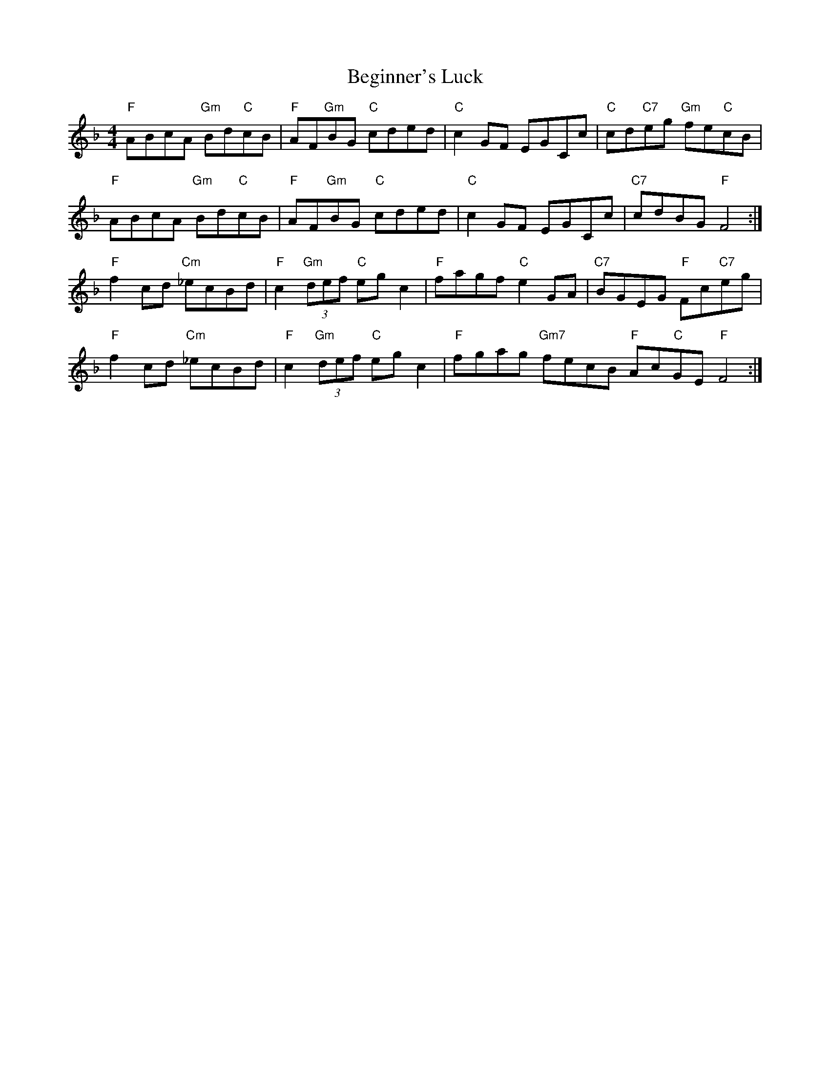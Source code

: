 X: 3231
T: Beginner's Luck
R: reel
M: 4/4
K: Fmajor
"F"ABcA "Gm"Bd"C"cB|"F"AF"Gm"BG "C"cded|"C"c2 GF EGCc|"C"cd"C7"eg "Gm"fe"C"cB|
"F"ABcA "Gm"Bd"C"cB|"F"AF"Gm"BG "C"cded|"C"c2 GF EGCc|"C7"cdBG "F" F4:|
"F" f2 cd "Cm"_ecBd|"F" c2 "Gm"(3def "C"eg c2|"F"fagf "C"e2 GA|"C7"BGEG "F"Fc"C7"eg|
"F" f2 cd "Cm"_ecBd|"F" c2 "Gm"(3def "C"eg c2|"F"fgag "Gm7"fecB "F"Ac"C"GE "F"F4:|

